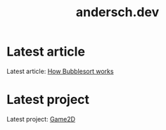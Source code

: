 #+TITLE: andersch.dev

* Latest article
#+NAME: latest-article
#+BEGIN_SRC emacs-lisp :eval eval :exports results :results raw drawer :var list=(get-article-keyword-list)
(setq latest (car list))

(if (eq org-export-current-backend 'html)
  (format
    (concat
     "#+BEGIN_EXPORT html\n"
     "<div class=\"image-container\">\n"
        "<a href=\"./%s\">\n"
            "<div class=\"overlay\">\n"
                "<div class=\"title\">%s</div>\n"
                "<div class=\"description\">%s</div>\n"
            "</div>\n"
            "<img src=\"./article/%s\" alt=\"\">\n"
        "</a>\n"
     "</div>\n"
     "#+END_EXPORT\n")
     (string-replace ".org" ".html" (car latest))
     (cadr (assoc "TITLE" (cadr latest)))
     (cadr (assoc "DESCRIPTION" (cadr latest)))
     (cadr (assoc "IMAGE" (cadr latest))))
  (format "Latest article: [[./%s][%s]]\n#+attr_html: :width 700px\n[[./article/%s]]\n"
          (car latest)
          (cadr (assoc "TITLE" (cadr latest)))
          (cadr (assoc "IMAGE" (cadr latest)))))
#+END_SRC

#+RESULTS: latest-article
:results:
Latest article: [[./article/bubblesort.org][How Bubblesort works]]
#+attr_html: :width 700px
[[./article/bubblesort.gif]]
:end:

* Latest project
#+NAME: latest-project
#+BEGIN_SRC emacs-lisp :eval eval :exports results :results raw drawer :var list=(get-project-keyword-list)
(setq latest (car list))
(if (eq org-export-current-backend 'html)
  (format
    (concat
     "#+BEGIN_EXPORT html\n"
     "<div class=\"image-container\">\n"
        "<a href=\"./%s\">\n"
            "<div class=\"overlay\">\n"
                "<div class=\"title\">%s</div>\n"
                "<div class=\"description\">%s</div>\n"
            "</div>\n"
            "<img src=\"./project/%s\" alt=\"\">\n"
        "</a>\n"
     "</div>\n"
     "#+END_EXPORT\n")
     (string-replace ".org" ".html" (car latest))
     (cadr (assoc "TITLE" (cadr latest)))
     (cadr (assoc "DESCRIPTION" (cadr latest)))
     (cadr (assoc "IMAGE" (cadr latest))))
  (format "Latest project: [[./%s][%s]]\n[[./project/%s]]\n" (car latest) (cadr (assoc "TITLE" (cadr latest))) (cadr (assoc "IMAGE" (cadr latest)))))
#+END_SRC

#+RESULTS: latest-project
:results:
Latest project: [[./project/game2d.org][Game2D]]
[[./project/game2d.gif]]
:end:


